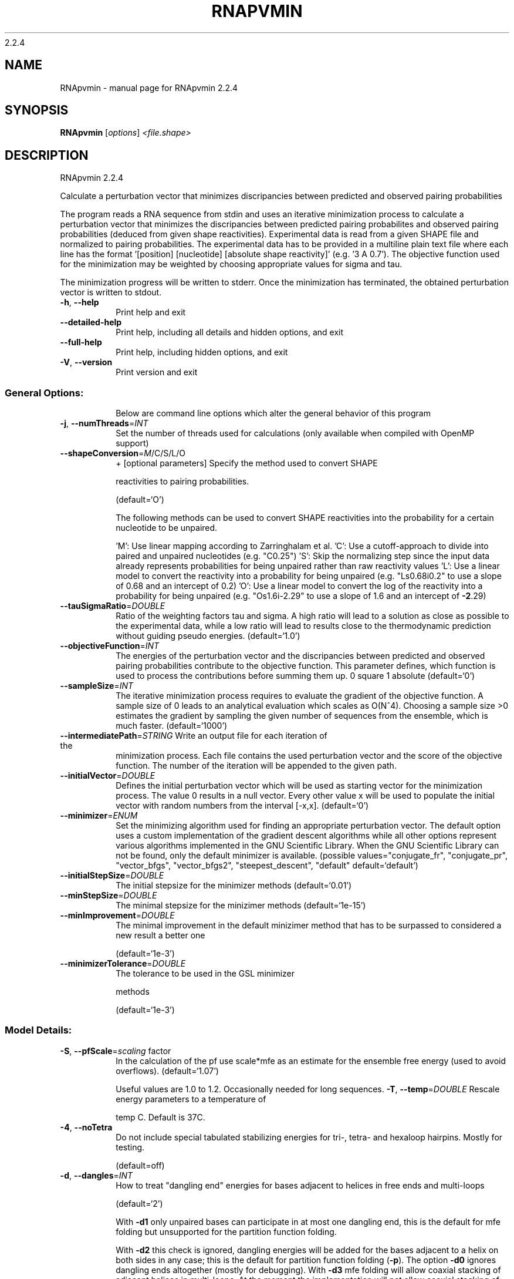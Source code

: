 2.2.4

.\" DO NOT MODIFY THIS FILE!  It was generated by help2man 1.38.2.
.TH RNAPVMIN "1" "February 2016" "RNApvmin 2.2.4" "User Commands"
.SH NAME
RNApvmin \- manual page for RNApvmin 2.2.4
.SH SYNOPSIS
.B RNApvmin
[\fIoptions\fR] \fI<file.shape>\fR
.SH DESCRIPTION
RNApvmin 2.2.4
.PP
Calculate a perturbation vector that minimizes discripancies between predicted
and observed pairing probabilities
.PP
The program reads a RNA sequence from stdin and uses an iterative minimization
process to calculate a perturbation vector that minimizes the discripancies
between predicted pairing probabilites and observed pairing probabilities
(deduced from given shape reactivities). Experimental data is read from a given
SHAPE file and normalized to pairing probabilities. The experimental data has
to be provided in a multiline plain text file where each line has the format
\&'[position] [nucleotide] [absolute shape reactivity]' (e.g. '3 A 0.7'). The
objective function used for the minimization may be weighted by choosing
appropriate values for sigma and tau.
.PP
The minimization progress will be written to stderr. Once the minimization has
terminated, the obtained perturbation vector is written to stdout.
.TP
\fB\-h\fR, \fB\-\-help\fR
Print help and exit
.TP
\fB\-\-detailed\-help\fR
Print help, including all details and hidden
options, and exit
.TP
\fB\-\-full\-help\fR
Print help, including hidden options, and exit
.TP
\fB\-V\fR, \fB\-\-version\fR
Print version and exit
.SS "General Options:"
.IP
Below are command line options which alter the general behavior of this
program
.TP
\fB\-j\fR, \fB\-\-numThreads\fR=\fIINT\fR
Set the number of threads used for calculations
(only available when compiled with OpenMP
support)
.TP
\fB\-\-shapeConversion\fR=\fIM\fR/C/S/L/O
+ [optional parameters]
Specify the method used to convert SHAPE
.IP
reactivities to pairing probabilities.
.IP
(default=`O')
.IP
The following methods can be used to convert SHAPE reactivities into the
probability for a certain nucleotide to be unpaired.
.IP
\&'M': Use linear mapping according to Zarringhalam et al.
\&'C': Use a cutoff\-approach to divide into paired and unpaired nucleotides
(e.g. "C0.25")
\&'S': Skip the normalizing step since the input data already represents
probabilities for being unpaired rather than raw reactivity values
\&'L': Use a linear model to convert the reactivity into a probability for
being unpaired (e.g. "Ls0.68i0.2" to use a slope of 0.68 and an intercept
of 0.2)
\&'O': Use a linear model to convert the log of the reactivity into a
probability for being unpaired (e.g. "Os1.6i\-2.29" to use a slope of 1.6
and an intercept of \fB\-2\fR.29)
.TP
\fB\-\-tauSigmaRatio\fR=\fIDOUBLE\fR
Ratio of the weighting factors tau and sigma. A
high ratio will lead to a solution as close
as possible to the experimental data, while a
low ratio will lead to results close to the
thermodynamic prediction without guiding
pseudo energies.  (default=`1.0')
.TP
\fB\-\-objectiveFunction\fR=\fIINT\fR
The energies of the perturbation vector and the
discripancies between predicted and observed
pairing probabilities contribute to the
objective function. This parameter defines,
which function is used to process the
contributions before summing them up.
0 square
1 absolute  (default=`0')
.TP
\fB\-\-sampleSize\fR=\fIINT\fR
The iterative minimization process requires to
evaluate the gradient of the objective
function. A sample size of 0 leads to an
analytical evaluation which scales as O(N^4).
Choosing a sample size >0 estimates the
gradient by sampling the given number of
sequences from the ensemble, which is much
faster.  (default=`1000')
.TP
\fB\-\-intermediatePath\fR=\fISTRING\fR Write an output file for each iteration of the
minimization process. Each file contains the
used perturbation vector and the score of the
objective function. The number of the
iteration will be appended to the given path.
.TP
\fB\-\-initialVector\fR=\fIDOUBLE\fR
Defines the initial perturbation vector which
will be used as starting vector for the
minimization process. The value 0 results in
a null vector. Every other value x will be
used to populate the initial vector with
random numbers from the interval [\-x,x].
(default=`0')
.TP
\fB\-\-minimizer\fR=\fIENUM\fR
Set the minimizing algorithm used for finding
an appropriate perturbation vector. The
default option uses a custom implementation
of the gradient descent algorithms while all
other options represent various algorithms
implemented in the GNU Scientific Library.
When the GNU Scientific Library can not be
found, only the default minimizer is
available.  (possible
values="conjugate_fr", "conjugate_pr",
"vector_bfgs", "vector_bfgs2",
"steepest_descent", "default"
default=`default')
.TP
\fB\-\-initialStepSize\fR=\fIDOUBLE\fR
The initial stepsize for the minimizer methods
(default=`0.01')
.TP
\fB\-\-minStepSize\fR=\fIDOUBLE\fR
The minimal stepsize for the minizimer methods
(default=`1e\-15')
.TP
\fB\-\-minImprovement\fR=\fIDOUBLE\fR
The minimal improvement in the default
minizimer method that has to be surpassed to
considered a new result a better one
.IP
(default=`1e\-3')
.TP
\fB\-\-minimizerTolerance\fR=\fIDOUBLE\fR
The tolerance to be used in the GSL minimizer
.IP
methods
.IP
(default=`1e\-3')
.SS "Model Details:"
.TP
\fB\-S\fR, \fB\-\-pfScale\fR=\fIscaling\fR factor
In the calculation of the pf use scale*mfe as
an estimate for the ensemble free energy
(used to avoid overflows).  (default=`1.07')
.IP
Useful values are 1.0 to 1.2. Occasionally needed for long sequences.
\fB\-T\fR, \fB\-\-temp\fR=\fIDOUBLE\fR             Rescale energy parameters to a temperature of
.IP
temp C. Default is 37C.
.TP
\fB\-4\fR, \fB\-\-noTetra\fR
Do not include special tabulated stabilizing
energies for tri\-, tetra\- and hexaloop
hairpins. Mostly for testing.
.IP
(default=off)
.TP
\fB\-d\fR, \fB\-\-dangles\fR=\fIINT\fR
How to treat "dangling end" energies for
bases adjacent to helices in free ends and
multi\-loops
.IP
(default=`2')
.IP
With \fB\-d1\fR only unpaired bases can participate in at most one dangling end,
this is the default for mfe folding but unsupported for the partition
function folding.
.IP
With \fB\-d2\fR this check is ignored, dangling energies will be added for the bases
adjacent to a helix on both sides in any case; this is the default for
partition function folding (\fB\-p\fR).
The option \fB\-d0\fR ignores dangling ends altogether (mostly for debugging).
With \fB\-d3\fR mfe folding will allow coaxial stacking of adjacent helices in
multi\-loops. At the moment the implementation will not allow coaxial stacking
of the two interior pairs in a loop of degree 3 and works only for mfe
folding.
.IP
Note that by default (as well as with \fB\-d1\fR and \fB\-d3\fR) pf and mfe folding treat
dangling ends differently. Use \fB\-d2\fR in addition to \fB\-p\fR to ensure that both
algorithms use the same energy model.
.TP
\fB\-\-noLP\fR
Produce structures without lonely pairs
(helices of length 1).
.IP
(default=off)
.IP
For partition function folding this only disallows pairs that can only occur
isolated. Other pairs may still occasionally occur as helices of length 1.
.TP
\fB\-\-noGU\fR
Do not allow GU pairs
.IP
(default=off)
.TP
\fB\-\-noClosingGU\fR
Do not allow GU pairs at the end of helices
.IP
(default=off)
.TP
\fB\-P\fR, \fB\-\-paramFile\fR=\fIparamfile\fR
Read energy parameters from paramfile, instead
of using the default parameter set.
.IP
A sample parameter file should accompany your distribution.
See the RNAlib documentation for details on the file format.
.TP
\fB\-\-nsp\fR=\fISTRING\fR
Allow other pairs in addition to the usual
AU,GC,and GU pairs.
.IP
Its argument is a comma separated list of additionally allowed pairs. If the
first character is a "\-" then AB will imply that AB and BA are allowed
pairs.
e.g. RNAfold \fB\-nsp\fR \fB\-GA\fR  will allow GA and AG pairs. Nonstandard pairs are
given 0 stacking energy.
.TP
\fB\-e\fR, \fB\-\-energyModel\fR=\fIINT\fR
Rarely used option to fold sequences from the
artificial ABCD... alphabet, where A pairs B,
C\-D etc.  Use the energy parameters for GC
(\fB\-e\fR 1) or AU (\fB\-e\fR 2) pairs.
.TP
\fB\-\-maxBPspan\fR=\fIINT\fR
Set the maximum base pair span
(default=`\-1')
.SH EXAMPLES

RNApvmin acceptes a SHAPE file and a corresponding nucleotide sequence, which is read form stdin.

.nf
.ft CW
  RNApvmin sequence.shape < sequence.fasta > sequence.pv
.ft
.fi

The normalized SHAPE reactivity data has to be stored in a text file, where each line contains the position
and the reactivity for a certain nucleotide ([position] [nucleotide] [SHAPE reactivity]).

.nf
.ft CW
  1 A 1.286
  2 U 0.383
  3 C 0.033
  4 C 0.017
  ...
  ...
  98 U 0.234
  99 G 0.885
.ft
.fi

The nucleotide information in the SHAPE file is optional and will be used to cross check the given input sequence if present.
If SHAPE reactivities could not be determined for every nucleotide, missing values can simply be omited.

The progress of the minimization will be printed to stderr. Once a solution was found, the calculated perturbation vector
will be print to stdout and can then further be used to constrain RNAfold's MFE/partition function calculation by applying
the perturbation energies as soft constraints.

.nf
.ft CW
  RNAfold --shape=sequence.pv --shapeMethod=W < sequence.fasta
.ft
.fi
.SH AUTHOR

Dominik Luntzer, Ronny Lorenz
.SH REFERENCES
.I If you use this program in your work you might want to cite:

R. Lorenz, S.H. Bernhart, C. Hoener zu Siederdissen, H. Tafer, C. Flamm, P.F. Stadler and I.L. Hofacker (2011),
"ViennaRNA Package 2.0",
Algorithms for Molecular Biology: 6:26 

I.L. Hofacker, W. Fontana, P.F. Stadler, S. Bonhoeffer, M. Tacker, P. Schuster (1994),
"Fast Folding and Comparison of RNA Secondary Structures",
Monatshefte f. Chemie: 125, pp 167-188


S. Washietl, I.L. Hofacker, P.F. Stadler, M. Kellis (2012)
"RNA folding with soft constraints: reconciliation of probing data and thermodynamics secondary structure prediction"
Nucl Acids Res: 40(10), pp 4261-4272
.SH "REPORTING BUGS"
If in doubt our program is right, nature is at fault.
.br
Comments should be sent to rna@tbi.univie.ac.at.
